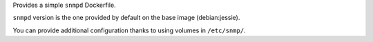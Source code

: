 

Provides a simple ``snmpd`` Dockerfile.

``snmpd`` version is the one provided by
default on the base image (debian:jessie).

You can provide additional configuration thanks to using volumes in
``/etc/snmp/``.

